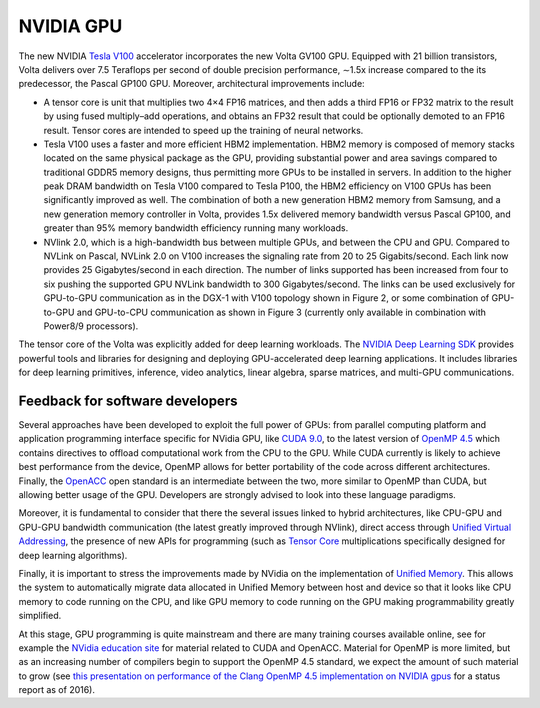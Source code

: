 .. _gpu:

NVIDIA GPU
----------

The new NVIDIA `Tesla V100 <https://www.nvidia.com/en-us/data-center/volta-gpu-architecture/>`_ accelerator
incorporates the new Volta GV100 GPU. Equipped with 21 billion transistors, Volta delivers over 7.5 Teraflops per
second of double precision performance, ∼1.5x increase compared to the its predecessor, the Pascal GP100 GPU. Moreover,
architectural improvements include:

* A tensor core is unit that multiplies two 4×4 FP16 matrices, and then adds a third FP16 or FP32 matrix to the
  result by using fused multiply–add operations, and obtains an FP32 result that could be optionally demoted to
  an FP16 result. Tensor cores are intended to speed up the training of neural networks.
* Tesla V100 uses a faster and more efficient HBM2 implementation. HBM2 memory is composed of memory
  stacks located on the same physical package as the GPU, providing substantial power and area savings compared
  to traditional GDDR5 memory designs, thus permitting more GPUs to be installed in servers. In addition
  to the higher peak DRAM bandwidth on Tesla V100 compared to Tesla P100, the HBM2 efficiency on V100 GPUs
  has been significantly improved as well. The combination of both a new generation HBM2 memory from Samsung,
  and a new generation memory controller in Volta, provides 1.5x delivered memory bandwidth versus
  Pascal GP100, and greater than 95% memory bandwidth efficiency running many workloads.
* NVlink 2.0, which is a high-bandwidth bus between multiple GPUs, and between the CPU and GPU. Compared to NVLink
  on Pascal, NVLink 2.0 on V100 increases the signaling rate from 20 to 25 Gigabits/second. Each link now provides
  25 Gigabytes/second in each direction. The number of links supported has been increased from four to six pushing
  the supported GPU NVLink bandwidth to 300 Gigabytes/second. The links can be used exclusively for GPU-to-GPU
  communication as in the DGX-1 with V100 topology shown in Figure 2, or some combination of GPU-to-GPU and
  GPU-to-CPU communication as shown in Figure 3 (currently only available in combination with Power8/9 processors).

The tensor core of the Volta was explicitly added for deep learning workloads. The `NVIDIA Deep Learning SDK
<https://developer.nvidia.com/deep-learning-software>`_ provides
powerful tools and libraries for designing and deploying GPU-accelerated deep learning applications. It includes
libraries for deep learning primitives, inference, video analytics, linear algebra, sparse matrices, and multi-GPU
communications.

Feedback for software developers
~~~~~~~~~~~~~~~~~~~~~~~~~~~~~~~~

Several approaches have been developed to exploit the full power of GPUs: from parallel computing platform and
application programming interface specific for NVidia GPU, like `CUDA 9.0
<http://docs.nvidia.com/cuda/cuda-c-programming-guide/index.html>`_, to the latest version of `OpenMP 4.5
<http://www.openmp.org/updates/openmp-4-5-specs-released/>`_ which
contains directives to offload computational work from the CPU to the GPU. While CUDA currently is likely to achieve
best performance from the device, OpenMP allows for better portability of the code across different architectures.
Finally, the `OpenACC <https://www.openacc.org/specification>`_  open standard is an intermediate between the two, more
similar to OpenMP than CUDA, but allowing better usage of the GPU. Developers are strongly advised to look into these
language paradigms.

Moreover, it is fundamental to consider that there the several issues linked to hybrid architectures, like CPU-GPU and
GPU-GPU bandwidth communication (the latest greatly improved through NVlink), direct access through `Unified Virtual
Addressing <https://devblogs.nvidia.com/parallelforall/beyond-gpu-memory-limits-unified-memory-pascal/>`_, the presence
of new APIs for programming (such as `Tensor Core
<https://devblogs.nvidia.com/parallelforall/cuda-9-features-revealed>`_ multiplications specifically designed for deep
learning algorithms).

Finally, it is important to stress the improvements made by NVidia on the implementation of `Unified Memory
<https://devblogs.nvidia.com/parallelforall/beyond-gpu-memory-limits-unified-memory-pascal/>`_. This
allows the system to automatically migrate data allocated in Unified Memory between host and device so that it looks
like CPU memory to code running on the CPU, and like GPU memory to code running on the GPU making programmability
greatly simplified.

At this stage, GPU programming is quite mainstream and there are many training courses available online, see for
example the `NVidia education site <https://developer.nvidia.com/cuda-education>`_ for material related to CUDA and
OpenACC. Material for OpenMP is more limited, but as an increasing number of compilers begin to support the OpenMP 4.5
standard, we expect the amount of such material to grow (see `this presentation on performance of the Clang OpenMP 4.5
implementation on NVIDIA gpus
<http://on-demand.gputechconf.com/gtc/2016/presentation/s6510-jeff-larkin-targeting-gpus-openmp.pdf>`_ for a status
report as of 2016).
